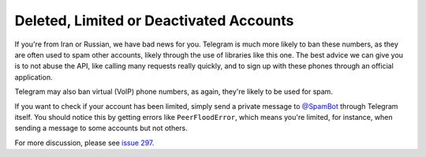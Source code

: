 ========================================
Deleted, Limited or Deactivated Accounts
========================================

If you're from Iran or Russian, we have bad news for you.
Telegram is much more likely to ban these numbers,
as they are often used to spam other accounts,
likely through the use of libraries like this one.
The best advice we can give you is to not abuse the API,
like calling many requests really quickly,
and to sign up with these phones through an official application.

Telegram may also ban virtual (VoIP) phone numbers,
as again, they're likely to be used for spam.

If you want to check if your account has been limited,
simply send a private message to `@SpamBot`__ through Telegram itself.
You should notice this by getting errors like ``PeerFloodError``,
which means you're limited, for instance,
when sending a message to some accounts but not others.

For more discussion, please see `issue 297`__.


__ https://t.me/SpamBot
__ https://github.com/LonamiWebs/Telethon/issues/297
